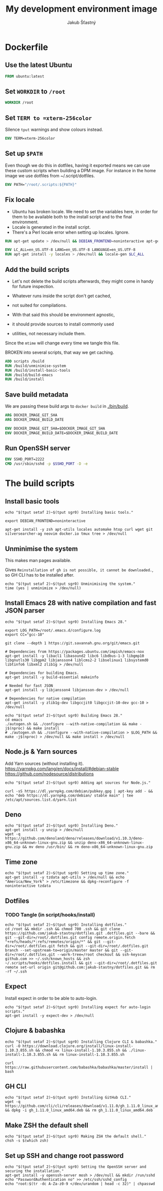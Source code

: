 #+TITLE: My development environment image
#+AUTHOR: Jakub Šťastný

* Dockerfile
** Use the latest Ubuntu

#+BEGIN_SRC Dockerfile :tangle Dockerfile
  FROM ubuntu:latest
#+END_SRC

** Set =WORKDIR= to =/root=

#+BEGIN_SRC Dockerfile :tangle Dockerfile
  WORKDIR /root
#+END_SRC

** Set =TERM to =xterm-256color=

Silence =tput= warnings and show colours instead.

#+BEGIN_SRC Dockerfile :tangle Dockerfile
  ENV TERM=xterm-256color
#+END_SRC

** Set up =$PATH=

Even though we do this in dotfiles, having it exported means we can use these custom scripts when building a DPM image. For instance in the home image we use dotfiles from ~/.script/dotfiles.

#+BEGIN_SRC Dockerfile :tangle Dockerfile
  ENV PATH="/root/.scripts:${PATH}"
#+END_SRC

** Fix locale

- Ubuntu has broken locale. We need to set the variables here, in order for them to be available both to the install script and to the final environment.
- Locale is generated in the install script.
- There's a Perl locale error when setting up locales. Ignore.

#+BEGIN_SRC Dockerfile :tangle Dockerfile
  RUN apt-get update > /dev/null && DEBIAN_FRONTEND=noninteractive apt-get upgrade -y > /dev/null

  ENV LC_ALL=en_US.UTF-8 LANG=en_US.UTF-8 LANGUAGE=en_US.UTF-8
  RUN apt-get install -y locales > /dev/null && locale-gen $LC_ALL
#+END_SRC

** Add the build scripts

- Let's not delete the build scripts afterwards, they might come in handy for future inspection.

- Whatever runs inside the script don't get cached,
- not suited for compilations.

- With that said this should be environment agnostic,
- it should provide sources to install commonly used
- utilities, not necessary include them.

Since the =mtime= will change every time we tangle this file.

BROKEN into several scripts, that way we get caching.

#+BEGIN_SRC Dockerfile :tangle Dockerfile
  ADD scripts /build
  RUN /build/unminimise-system
  RUN /build/install-basic-tools
  RUN /build/build-emacs
  RUN /build/install
#+END_SRC

** Save build metadata

We are passing these build args to =docker build= in [[./bin/build]].

#+BEGIN_SRC Dockerfile :tangle Dockerfile
  ARG DOCKER_IMAGE_GIT_SHA
  ARG DOCKER_IMAGE_BUILD_DATE

  ENV DOCKER_IMAGE_GIT_SHA=$DOCKER_IMAGE_GIT_SHA
  ENV DOCKER_IMAGE_BUILD_DATE=$DOCKER_IMAGE_BUILD_DATE
#+END_SRC

** Run OpenSSH server

#+BEGIN_SRC Dockerfile :tangle Dockerfile
  ENV SSHD_PORT=2222
  CMD /usr/sbin/sshd -p $SSHD_PORT -D -e
#+END_SRC

* The build scripts
** Install basic tools

#+BEGIN_SRC shell :tangle scripts/install-basic-tools :mkdirp yes :shebang #!/bin/sh
  echo "$(tput setaf 2)~$(tput sgr0) Installing basic tools."

  export DEBIAN_FRONTEND=noninteractive

  apt-get install -y zsh apt-utils locales automake htop curl wget git silversearcher-ag neovim docker.io tmux tree > /dev/null
#+END_SRC

** Unminimise the system

This makes man pages available.

Gives =Reinstallation of gh is not possible, it cannot be downloaded.=, so GH CLI has to be installed after.

#+BEGIN_SRC shell :tangle scripts/unminimise-system :mkdirp yes :shebang #!/usr/bin/env zsh
  echo "$(tput setaf 2)~$(tput sgr0) Unminimising the system."
  time (yes | unminimize > /dev/null)
#+END_SRC

** Install Emacs 28 with native compilation and fast JSON parser

#+BEGIN_SRC shell :tangle scripts/build-emacs :mkdirp yes :shebang #!/usr/bin/env zsh
  echo "$(tput setaf 2)~$(tput sgr0) Installing Emacs 28."

  export LOG_PATH=/root/.emacs.d/configure.log
  export CC="gcc-10"

  git clone --depth 1 https://git.savannah.gnu.org/git/emacs.git

  # Dependencies from https://packages.ubuntu.com/impish/emacs-nox
  apt-get install -y libacl1 libasound2 libc6 libdbus-1-3 libgmp10 libgnutls30 libgpm2 libjansson4 liblcms2-2 libselinux1 libsystemd0 libtinfo6 libxml2 zlib1g > /dev/null

  # Dependencies for building Emacs.
  apt-get install -y build-essential makeinfo

  # Needed for fast JSON
  apt-get install -y libjansson4 libjansson-dev > /dev/null

  # Dependencies for native compilation
  apt-get install -y zlib1g-dev libgccjit0 libgccjit-10-dev gcc-10 > /dev/null

  echo "$(tput setaf 2)~$(tput sgr0) Building Emacs 28."
  cd emacs
  ./autogen.sh && ./configure --with-native-compilation && make -j$(nproc) && make install
  # ./autogen.sh && ./configure --with-native-compilation > $LOG_PATH && make -j$(nproc) > /dev/null && make install > /dev/null
#+END_SRC

** Node.js & Yarn sources

Add Yarn sources (without installing it).
https://yarnpkg.com/lang/en/docs/install/#debian-stable
https://github.com/nodesource/distributions

# curl -fsSL https://deb.nodesource.com/setup_16.x | bash -

#+BEGIN_SRC shell :tangle scripts/install :mkdirp yes :shebang #!/bin/sh
  echo "$(tput setaf 2)~$(tput sgr0) Adding apt sources for Node.js."

  curl -sS https://dl.yarnpkg.com/debian/pubkey.gpg | apt-key add - && echo "deb https://dl.yarnpkg.com/debian/ stable main" | tee /etc/apt/sources.list.d/yarn.list
#+END_SRC

** Deno

#+BEGIN_SRC shell :tangle scripts/install :mkdirp yes :shebang #!/bin/sh
  echo "$(tput setaf 2)~$(tput sgr0) Installing Deno."
  apt-get install -y unzip > /dev/null
  wget -q https://github.com/denoland/deno/releases/download/v1.10.3/deno-x86_64-unknown-linux-gnu.zip && unzip deno-x86_64-unknown-linux-gnu.zip && mv deno /usr/bin/ && rm deno-x86_64-unknown-linux-gnu.zip
#+END_SRC

** Time zone

#+BEGIN_SRC shell :tangle scripts/install :mkdirp yes :shebang #!/bin/sh
  echo "$(tput setaf 2)~$(tput sgr0) Setting up time zone."
  apt-get install -y tzdata apt-utils > /dev/null && echo "America/New_York" > /etc/timezone && dpkg-reconfigure -f noninteractive tzdata
#+END_SRC

** Dotfiles
*** TODO Tangle (in script/hooks/install)

#+BEGIN_SRC shell :tangle scripts/install :mkdirp yes :shebang #!/bin/sh
  echo "$(tput setaf 2)~$(tput sgr0) Installing dotfiles."
  cd /root && mkdir .ssh && chmod 700 .ssh && git clone https://github.com/jakub-stastny/dotfiles.git .dotfiles.git --bare && git --git-dir=/root/.dotfiles.git config remote.origin.fetch "+refs/heads/*:refs/remotes/origin/*" && git --git-dir=/root/.dotfiles.git fetch && git --git-dir=/root/.dotfiles.git branch --set-upstream-to=origin/master master && git --git-dir=/root/.dotfiles.git --work-tree=/root checkout && ssh-keyscan github.com >> ~/.ssh/known_hosts && zsh ~/.scripts/hooks/dotfiles.install && git --git-dir=/root/.dotfiles.git remote set-url origin git@github.com:jakub-stastny/dotfiles.git && rm -rf ~/.ssh
#+END_SRC

** Expect

Install expect in order to be able to auto-login.

#+BEGIN_SRC shell :tangle scripts/install :mkdirp yes :shebang #!/bin/sh
  echo "$(tput setaf 2)~$(tput sgr0) Installing expect for auto-login scripts."
  apt-get install -y expect-dev > /dev/null
#+END_SRC

** Clojure & babashka

#+BEGIN_SRC shell :tangle scripts/install :mkdirp yes :shebang #!/bin/sh
  echo "$(tput setaf 2)~$(tput sgr0) Installing Clojure CLI & babashka."
  curl -O https://download.clojure.org/install/linux-install-1.10.3.855.sh && chmod +x linux-install-1.10.3.855.sh && ./linux-install-1.10.3.855.sh && rm linux-install-1.10.3.855.sh

  curl https://raw.githubusercontent.com/babashka/babashka/master/install | bash
#+END_SRC

** GH CLI

#+BEGIN_SRC shell :tangle scripts/install :mkdirp yes :shebang #!/bin/sh
  echo "$(tput setaf 2)~$(tput sgr0) Installing GitHub CLI."
  wget -q https://github.com/cli/cli/releases/download/v1.11.0/gh_1.11.0_linux_amd64.deb && dpkg -i gh_1.11.0_linux_amd64.deb && rm gh_1.11.0_linux_amd64.deb
#+END_SRC

** Make ZSH the default shell

#+BEGIN_SRC shell :tangle scripts/install :mkdirp yes :shebang #!/bin/sh
  echo "$(tput setaf 2)~$(tput sgr0) Making ZSH the default shell."
  chsh -s $(which zsh)
#+END_SRC

** Set up SSH and change root password

#+BEGIN_SRC shell :tangle scripts/install :mkdirp yes :shebang #!/bin/sh
  echo "$(tput setaf 2)~$(tput sgr0) Setting the OpenSSH server and securing the installation."
  apt-get install -y openssh-server mosh > /dev/null && mkdir /run/sshd
  echo "PasswordAuthentication no" >> /etc/ssh/sshd_config
  echo "root:$(tr -dc A-Za-z0-9 </dev/urandom | head -c 32)" | chpasswd
#+END_SRC
